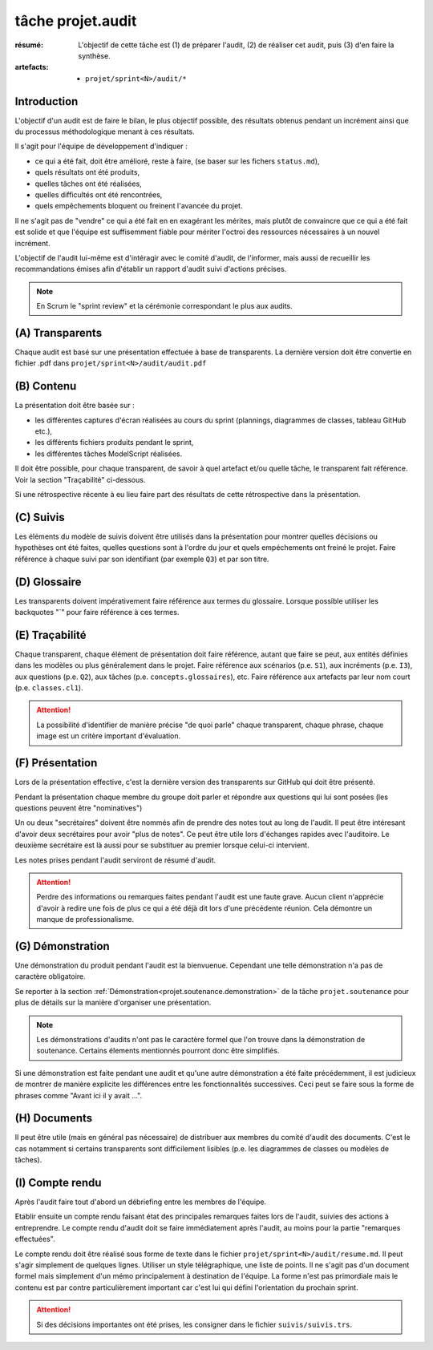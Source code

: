 ..  _`tâche projet.audit`:

tâche projet.audit
==================

:résumé: L'objectif de cette tâche est (1) de préparer l'audit,
    (2) de réaliser cet audit, puis (3) d'en faire la synthèse.

:artefacts:
    * ``projet/sprint<N>/audit/*``

Introduction
------------

L'objectif d'un audit est de faire le bilan, le plus objectif possible,
des résultats obtenus pendant un incrément ainsi que du processus
méthodologique menant à ces résultats.

Il s'agit pour l'équipe de développement d'indiquer :

* ce qui a été fait, doit être amélioré, reste à faire,
  (se baser sur les fichers ``status.md``),

* quels résultats ont été produits,

* quelles tâches ont été réalisées,

* quelles difficultés ont été rencontrées,

* quels empêchements bloquent ou freinent l'avancée du projet.

Il ne s'agit pas de "vendre" ce qui a été fait en en exagérant
les mérites, mais plutôt de convaincre que ce qui a été fait est
solide et que l'équipe est suffisemment fiable pour mériter
l'octroi des ressources nécessaires à un nouvel incrément.

L'objectif de l'audit lui-même est d'intéragir avec le comité d'audit,
de l'informer, mais aussi de recueillir les recommandations émises
afin d'établir un rapport d'audit suivi d'actions précises.

..  note::

    En Scrum le "sprint review" et la cérémonie correspondant
    le plus aux audits.

(A) Transparents
----------------

Chaque audit est basé sur une présentation effectuée à base
de transparents. La dernière version doit être convertie en fichier
.pdf dans ``projet/sprint<N>/audit/audit.pdf``

(B) Contenu
-----------

La présentation doit être basée sur :

*   les différentes captures d'écran réalisées au cours du sprint
    (plannings, diagrammes de classes, tableau GitHub etc.),
*   les différents fichiers produits pendant le sprint,
*   les différentes tâches ModelScript réalisées.

Il doit être possible, pour chaque transparent, de savoir à quel
artefact et/ou quelle tâche, le transparent fait référence. Voir
la section "Traçabilité" ci-dessous.

Si une rétrospective récente à eu lieu faire part des résultats de
cette rétrospective dans la présentation.

(C) Suivis
----------

Les éléments du modèle de suivis doivent être utilisés dans la présentation
pour montrer quelles décisions ou hypothèses ont été faites, quelles
questions sont à l'ordre du jour et quels empéchements ont freiné le
projet. Faire référence à chaque suivi par son identifiant (par
exemple ``Q3``) et par son titre.

(D) Glossaire
-------------

Les transparents doivent impérativement faire référence aux termes du
glossaire. Lorsque possible utiliser les backquotes "`" pour
faire référence à ces termes.

..  _`projet.audit.tracabilite`:

(E) Traçabilité
---------------

Chaque transparent, chaque élément de présentation doit faire référence,
autant que faire se peut, aux entités définies dans les modèles ou plus
généralement dans le projet. Faire référence aux scénarios (p.e. ``S1``),
aux incréments (p.e. ``I3``), aux questions (p.e. ``Q2``),
aux tâches (p.e. ``concepts.glossaires``), etc. Faire référence aux
artefacts par leur nom court (p.e. ``classes.cl1``).

..  attention::

    La possibilité d'identifier de manière précise "de quoi parle" chaque
    transparent, chaque phrase, chaque image est un critère important
    d'évaluation.

(F) Présentation
----------------

Lors de la présentation effective, c'est la dernière version des
transparents sur GitHub qui doit être présenté.

Pendant la présentation chaque membre du groupe doit parler
et répondre aux questions qui lui sont posées (les questions
peuvent être "nominatives")

Un ou deux "secrétaires" doivent être nommés afin de prendre des notes
tout au long de l'audit. Il peut être intéresant d'avoir deux secrétaires
pour avoir "plus de notes". Ce peut être utile lors d'échanges rapides
avec l'auditoire. Le deuxième secrétaire est là aussi pour
se substituer au premier lorsque celui-ci intervient.

Les notes prises pendant l'audit serviront de résumé d'audit.

..  attention::

    Perdre des informations ou remarques faites pendant l'audit
    est une faute grave. Aucun client n'apprécie d'avoir à redire
    une fois de plus ce qui a été déjà dit lors d'une précédente
    réunion. Cela démontre un manque de professionalisme.

(G) Démonstration
-----------------

Une démonstration du produit pendant l'audit est la bienvuenue.
Cependant une telle démonstration n'a pas de caractère obligatoire.

Se reporter à la section
:ref:`Démonstration<projet.soutenance.demonstration>` de la tâche
``projet.soutenance`` pour plus de détails sur la manière d'organiser
une présentation.

..  note::

    Les démonstrations d'audits n'ont pas le caractère formel que
    l'on trouve dans la démonstration de soutenance. Certains élements
    mentionnés pourront donc être simplifiés.

Si une démonstration est faite pendant une audit et qu'une autre
démonstration a été faite précédemment, il est judicieux de montrer
de manière explicite les différences entre les fonctionnalités
successives. Ceci peut se faire sous la forme de phrases comme
"Avant ici il y avait ...".

(H) Documents
-------------

Il peut être utile (mais en général pas nécessaire) de distribuer
aux membres du comité d'audit des documents.
C'est le cas notamment si certains transparents sont
difficilement lisibles (p.e. les diagrammes de classes ou modèles
de tâches).

(I) Compte rendu
----------------

Après l'audit faire tout d'abord un débriefing entre les membres
de l'équipe.

Etablir ensuite un compte rendu faisant état des principales
remarques faites lors de l'audit, suivies des actions à entreprendre.
Le compte rendu d'audit doit se faire immédiatement après l'audit,
au moins pour la partie "remarques effectuées".

Le compte rendu doit être réalisé sous forme de texte dans le fichier
``projet/sprint<N>/audit/resume.md``. Il peut s'agir simplement
de quelques lignes. Utiliser un style télégraphique,
une liste de points. Il ne s'agit pas d'un document formel mais simplement
d'un mémo principalement à destination de l'équipe. La forme n'est pas
primordiale mais le contenu est par contre particulièrement important
car c'est lui qui défini l'orientation du prochain sprint.

..  attention::

    Si des décisions importantes ont été prises, les consigner dans le
    fichier ``suivis/suivis.trs``.
